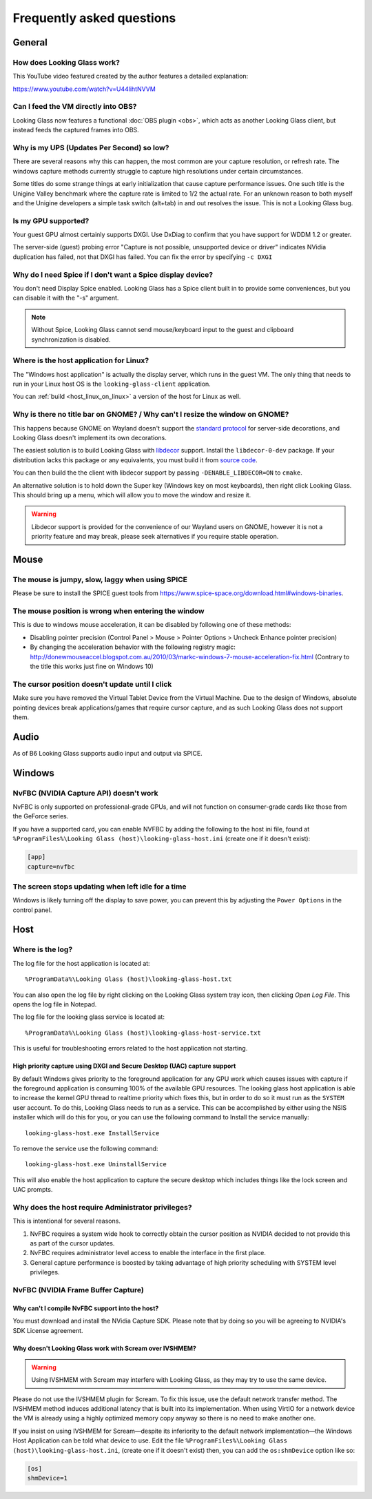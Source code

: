 Frequently asked questions
##########################

General
-------

.. _how_does_looking_glass_work:

How does Looking Glass work?
~~~~~~~~~~~~~~~~~~~~~~~~~~~~

This YouTube video featured created by the author features a detailed
explanation:

https://www.youtube.com/watch?v=U44lihtNVVM

.. _can_i_feed_the_vm_directly_into_obs:

Can I feed the VM directly into OBS?
~~~~~~~~~~~~~~~~~~~~~~~~~~~~~~~~~~~~

Looking Glass now features a functional :doc:`OBS plugin <obs>`, which acts as
another Looking Glass client, but instead feeds the captured frames into OBS.

.. _why_is_my_ups_so_low:

Why is my UPS (Updates Per Second) so low?
~~~~~~~~~~~~~~~~~~~~~~~~~~~~~~~~~~~~~~~~~~

There are several reasons why this can happen, the most common are your
capture resolution, or refresh rate. The windows capture methods currently
struggle to capture high resolutions under certain circumstances.

Some titles do some strange things at early initialization that cause
capture performance issues. One such title is the Unigine Valley
benchmark where the capture rate is limited to 1/2 the actual rate. For
an unknown reason to both myself and the Unigine developers a simple
task switch (alt+tab) in and out resolves the issue. This is not a
Looking Glass bug.

.. _is_my_gpu_supported:

Is my GPU supported?
~~~~~~~~~~~~~~~~~~~~

Your guest GPU almost certainly supports DXGI. Use DxDiag to confirm
that you have support for WDDM 1.2 or greater.

The server-side (guest) probing error "Capture is not possible,
unsupported device or driver" indicates NVidia duplication has failed,
not that DXGI has failed. You can fix the error by specifying
``-c DXGI``

.. _why_do_i_need_spice_if_i_dont_want_a_spice_display_device:

Why do I need Spice if I don't want a Spice display device?
~~~~~~~~~~~~~~~~~~~~~~~~~~~~~~~~~~~~~~~~~~~~~~~~~~~~~~~~~~~

You don't need Display Spice enabled. Looking Glass has a Spice client
built in to provide some conveniences, but you can disable it with the
"-s" argument.

.. note::

   Without Spice, Looking Glass cannot send mouse/keyboard input to the guest
   and clipboard synchronization is disabled.

.. _where_is_the_host_application_for_linux:

Where is the host application for Linux?
~~~~~~~~~~~~~~~~~~~~~~~~~~~~~~~~~~~~~~~~

The "Windows host application" is actually the display server, which
runs in the guest VM. The only thing that needs to run in your Linux
host OS is the ``looking-glass-client`` application.

You can :ref:`build <host_linux_on_linux>` a version of the host for Linux as
well.

.. _gnome_wayland_decorations:

Why is there no title bar on GNOME? / Why can't I resize the window on GNOME?
~~~~~~~~~~~~~~~~~~~~~~~~~~~~~~~~~~~~~~~~~~~~~~~~~~~~~~~~~~~~~~~~~~~~~~~~~~~~~

This happens because GNOME on Wayland doesn't support the `standard protocol`_
for server-side decorations, and Looking Glass doesn't implement its own
decorations.

The easiest solution is to build Looking Glass with `libdecor`_ support.
Install the ``libdecor-0-dev`` package. If your distribution lacks this package
or any equivalents, you must build it from `source code <libdecor_>`_.

You can then build the the client with libdecor support by passing
``-DENABLE_LIBDECOR=ON`` to ``cmake``.

An alternative solution is to hold down the Super key (Windows key on most
keyboards), then right click Looking Glass. This should bring up a menu,
which will allow you to move the window and resize it.

.. warning::
   Libdecor support is provided for the convenience of our Wayland users on
   GNOME, however it is not a priority feature and may break, please seek
   alternatives if you require stable operation.

.. _standard protocol: https://wayland.app/protocols/xdg-decoration-unstable-v1
.. _libdecor: https://gitlab.freedesktop.org/libdecor/libdecor

Mouse
-----

.. _the_mouse_is_jumpy_slow_laggy_when_using_spice:

The mouse is jumpy, slow, laggy when using SPICE
~~~~~~~~~~~~~~~~~~~~~~~~~~~~~~~~~~~~~~~~~~~~~~~~

Please be sure to install the SPICE guest tools from
https://www.spice-space.org/download.html#windows-binaries.

.. _mouse_desync_when_entering:

The mouse position is wrong when entering the window
~~~~~~~~~~~~~~~~~~~~~~~~~~~~~~~~~~~~~~~~~~~~~~~~~~~~

This is due to windows mouse acceleration, it can be disabled by
following one of these methods:

-  Disabling pointer precision (Control Panel > Mouse > Pointer Options
   > Uncheck Enhance pointer precision)
-  By changing the acceleration behavior with the following registry
   magic:
   http://donewmouseaccel.blogspot.com.au/2010/03/markc-windows-7-mouse-acceleration-fix.html
   (Contrary to the title this works just fine on Windows 10)

.. _the_cursor_position_doesnt_update_until_i_click:

The cursor position doesn't update until I click
~~~~~~~~~~~~~~~~~~~~~~~~~~~~~~~~~~~~~~~~~~~~~~~~

Make sure you have removed the Virtual Tablet Device from the Virtual
Machine. Due to the design of Windows, absolute pointing devices break
applications/games that require cursor capture, and as such Looking Glass
does not support them.

Audio
-----

As of B6 Looking Glass supports audio input and output via SPICE.

.. _faq_win:

Windows
-------

.. _nvfbc_nvidia_capture_api_doesnt_work:

NvFBC (NVIDIA Capture API) doesn't work
~~~~~~~~~~~~~~~~~~~~~~~~~~~~~~~~~~~~~~~

NvFBC is only supported on professional-grade GPUs, and will not function on
consumer-grade cards like those from the GeForce series.

If you have a supported card, you can enable NVFBC by adding the following
to the host ini file, found at
``%ProgramFiles%\Looking Glass (host)\looking-glass-host.ini``
(create one if it doesn't exist):

.. code:: INI

   [app]
   capture=nvfbc

.. _the_screen_stops_updating_when_left_idle_for_a_time:

The screen stops updating when left idle for a time
~~~~~~~~~~~~~~~~~~~~~~~~~~~~~~~~~~~~~~~~~~~~~~~~~~~

Windows is likely turning off the display to save power, you can prevent
this by adjusting the ``Power Options`` in the control panel.

.. _faq_host:

Host
----

Where is the log?
~~~~~~~~~~~~~~~~~

The log file for the host application is located at::

   %ProgramData%\Looking Glass (host)\looking-glass-host.txt

You can also open the log file by right clicking on the Looking Glass
system tray icon, then clicking *Open Log File*. This opens the log
file in Notepad.

The log file for the looking glass service is located at::

   %ProgramData%\Looking Glass (host)\looking-glass-host-service.txt

This is useful for troubleshooting errors related to the host
application not starting.

High priority capture using DXGI and Secure Desktop (UAC) capture support
^^^^^^^^^^^^^^^^^^^^^^^^^^^^^^^^^^^^^^^^^^^^^^^^^^^^^^^^^^^^^^^^^^^^^^^^^

By default Windows gives priority to the foreground application for any
GPU work which causes issues with capture if the foreground application
is consuming 100% of the available GPU resources. The looking glass host
application is able to increase the kernel GPU thread to realtime
priority which fixes this, but in order to do so it must run as the
``SYSTEM`` user account. To do this, Looking Glass needs to run as a
service. This can be accomplished by either using the NSIS installer
which will do this for you, or you can use the following command to
Install the service manually:

::

   looking-glass-host.exe InstallService

To remove the service use the following command:

::

   looking-glass-host.exe UninstallService

This will also enable the host application to capture the secure desktop
which includes things like the lock screen and UAC prompts.

.. _faq_host_admin_privs:

Why does the host require Administrator privileges?
~~~~~~~~~~~~~~~~~~~~~~~~~~~~~~~~~~~~~~~~~~~~~~~~~~~

This is intentional for several reasons.

1. NvFBC requires a system wide hook to correctly obtain the cursor
   position as NVIDIA decided to not provide this as part of the cursor
   updates.
2. NvFBC requires administrator level access to enable the interface in
   the first place.
3. General capture performance is boosted by taking advantage of high priority
   scheduling with SYSTEM level privileges.

NvFBC (NVIDIA Frame Buffer Capture)
~~~~~~~~~~~~~~~~~~~~~~~~~~~~~~~~~~~

Why can't I compile NvFBC support into the host?
^^^^^^^^^^^^^^^^^^^^^^^^^^^^^^^^^^^^^^^^^^^^^^^^

You must download and install the NVidia Capture SDK. Please note that
by doing so you will be agreeing to NVIDIA's SDK License agreement.

.. _a_note_about_ivshmem_and_scream_audio:

Why doesn't Looking Glass work with Scream over IVSHMEM?
^^^^^^^^^^^^^^^^^^^^^^^^^^^^^^^^^^^^^^^^^^^^^^^^^^^^^^^^

.. warning::
   Using IVSHMEM with Scream may interfere with Looking Glass, as they may try
   to use the same device.

Please do not use the IVSHMEM plugin for Scream.
To fix this issue, use the default network transfer method.
The IVSHMEM method induces additional latency that is built into its
implementation. When using VirtIO for a network device the VM is already using
a highly optimized memory copy anyway so there is no need to make another one.

If you insist on using IVSHMEM for Scream—despite its inferiority to the
default network implementation—the Windows Host Application can be told
what device to use. Edit the file
``%ProgramFiles%\Looking Glass (host)\looking-glass-host.ini``,
(create one if it doesn't exist)
then, you can add the ``os:shmDevice`` option like so:

.. code:: INI

   [os]
   shmDevice=1

